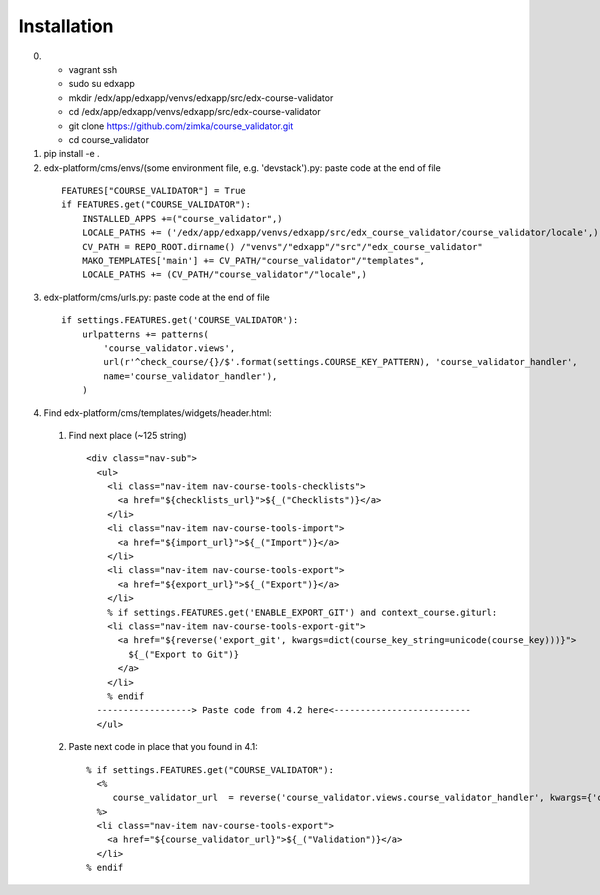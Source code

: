 ============
Installation
============

0)  - vagrant ssh
    - sudo su edxapp
    - mkdir /edx/app/edxapp/venvs/edxapp/src/edx-course-validator
    - cd /edx/app/edxapp/venvs/edxapp/src/edx-course-validator
    - git clone https://github.com/zimka/course_validator.git
    - cd course_validator

1) pip install -e .

2) edx-platform/cms/envs/(some environment file, e.g. 'devstack').py: paste code at the end of file

  ::

    FEATURES["COURSE_VALIDATOR"] = True
    if FEATURES.get("COURSE_VALIDATOR"):
        INSTALLED_APPS +=("course_validator",)
        LOCALE_PATHS += ('/edx/app/edxapp/venvs/edxapp/src/edx_course_validator/course_validator/locale',)
        CV_PATH = REPO_ROOT.dirname() /"venvs"/"edxapp"/"src"/"edx_course_validator"
        MAKO_TEMPLATES['main'] += CV_PATH/"course_validator"/"templates",
        LOCALE_PATHS += (CV_PATH/"course_validator"/"locale",)

3) edx-platform/cms/urls.py: paste code at the end of file

  ::

    if settings.FEATURES.get('COURSE_VALIDATOR'):
        urlpatterns += patterns(
            'course_validator.views',
            url(r'^check_course/{}/$'.format(settings.COURSE_KEY_PATTERN), 'course_validator_handler',
            name='course_validator_handler'),
        )

4) Find edx-platform/cms/templates/widgets/header.html:

  1) Find next place (~125 string)

    ::

      <div class="nav-sub">
        <ul>
          <li class="nav-item nav-course-tools-checklists">
            <a href="${checklists_url}">${_("Checklists")}</a>
          </li>
          <li class="nav-item nav-course-tools-import">
            <a href="${import_url}">${_("Import")}</a>
          </li>
          <li class="nav-item nav-course-tools-export">
            <a href="${export_url}">${_("Export")}</a>
          </li>
          % if settings.FEATURES.get('ENABLE_EXPORT_GIT') and context_course.giturl:
          <li class="nav-item nav-course-tools-export-git">
            <a href="${reverse('export_git', kwargs=dict(course_key_string=unicode(course_key)))}">
              ${_("Export to Git")}
            </a>
          </li>
          % endif
        ------------------> Paste code from 4.2 here<--------------------------
        </ul>

  2) Paste next code in place that you found in 4.1:

    ::

      % if settings.FEATURES.get("COURSE_VALIDATOR"):
        <%
           course_validator_url  = reverse('course_validator.views.course_validator_handler', kwargs={'course_key_string': unicode(course_key)})
        %>
        <li class="nav-item nav-course-tools-export">
          <a href="${course_validator_url}">${_("Validation")}</a>
        </li>
      % endif